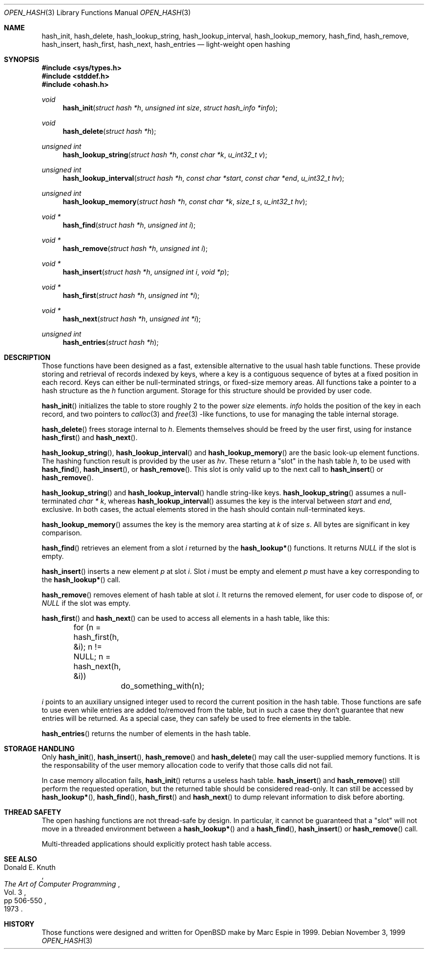 .Dd November 3, 1999
.Dt OPEN_HASH 3
.Os
.Sh NAME
.Nm hash_init ,
.Nm hash_delete ,
.Nm hash_lookup_string ,
.Nm hash_lookup_interval ,
.Nm hash_lookup_memory ,
.Nm hash_find ,
.Nm hash_remove ,
.Nm hash_insert ,
.Nm hash_first ,
.Nm hash_next ,
.Nm hash_entries
.Nd light-weight open hashing 
.Sh SYNOPSIS
.Fd #include <sys/types.h>
.Fd #include <stddef.h>
.Fd #include <ohash.h>
.Ft void 
.Fn hash_init "struct hash *h" "unsigned int size" "struct hash_info *info"
.Ft void
.Fn hash_delete "struct hash *h"
.Ft "unsigned int"
.Fn hash_lookup_string "struct hash *h" "const char *k" "u_int32_t v"
.Ft "unsigned int"
.Fn hash_lookup_interval "struct hash *h" "const char *start" "const char *end" "u_int32_t hv"
.Ft "unsigned int"
.Fn hash_lookup_memory "struct hash *h" "const char *k" "size_t s" "u_int32_t hv"
.Ft void *
.Fn hash_find "struct hash *h" "unsigned int i"
.Ft void *
.Fn hash_remove "struct hash *h" "unsigned int i"
.Ft void *
.Fn hash_insert "struct hash *h" "unsigned int i" "void *p"
.Ft void *
.Fn hash_first "struct hash *h" "unsigned int *i"
.Ft void *
.Fn hash_next "struct hash *h" "unsigned int *i"
.Ft "unsigned int"
.Fn hash_entries "struct hash *h"
.Sh DESCRIPTION
Those functions have been designed as a fast, extensible alternative to
the usual hash table functions.  
These provide storing and retrieval of records indexed by keys, 
where a key is a contiguous sequence of bytes at a fixed position in 
each record.  
Keys can either be  null-terminated strings, or fixed-size memory areas.
All functions take a pointer to a hash structure as the
.Fa h
function argument.  
Storage for this structure should be provided by user code.
.Pp
.Fn hash_init
initializes the table to store roughly 2 to the power
.Fa size
elements.  
.Fa info
holds the position of the key in each record, and two pointers to 
.Xr calloc 3
and
.Xr free 3
-like functions, to use for managing the table internal storage.
.Pp
.Fn hash_delete
frees storage internal to 
.Fa h .
Elements themselves should be freed by the user first, using  for instance
.Fn hash_first 
and
.Fn hash_next .
.Pp
.Fn hash_lookup_string ,
.Fn hash_lookup_interval 
and
.Fn hash_lookup_memory
are the basic look-up element functions.  
The hashing function result is provided by the user as 
.Fa hv .
These return a 
.Qq slot
in the hash table
.Fa h ,
to be used with
.Fn hash_find ,
.Fn hash_insert ,
or
.Fn hash_remove .
This slot is only valid up to the next call to
.Fn hash_insert 
or
.Fn hash_remove .
.Pp
.Fn hash_lookup_string
and
.Fn hash_lookup_interval
handle string-like keys. 
.Fn hash_lookup_string
assumes a null-terminated 
.Ft char *
.Fa k ,
whereas 
.Fn hash_lookup_interval
assumes the key is the interval between 
.Fa start
and
.Fa end ,
exclusive.  
In both cases, the actual elements stored in the hash should contain 
null-terminated keys.
.Pp
.Fn hash_lookup_memory
assumes the key is the memory area starting at
.Fa k
of size
.Fa s .
All bytes are significant in key comparison.
.Pp
.Fn hash_find 
retrieves an element from a slot 
.Fa i 
returned by the 
.Fn hash_lookup*
functions.  
It returns 
.Va NULL 
if the slot is empty.
.Pp
.Fn hash_insert
inserts a new element 
.Fa p
at slot 
.Fa i .
Slot 
.Fa i
must be empty and element
.Fa p
must have a key corresponding to the 
.Fn hash_lookup*
call.
.Pp
.Fn hash_remove
removes element of hash table at slot
.Fa i .
It returns the removed element, for user code to dispose of, or 
.Va NULL
if the slot was empty.
.Pp
.Fn hash_first 
and
.Fn hash_next
can be used to access all elements in a hash table, like this:
.Pp
.Bd -literal
	for (n = hash_first(h, &i); n != NULL; n = hash_next(h, &i))
		do_something_with(n);
.Ed
.Pp
.Fa i
points to an auxiliary unsigned integer used to record the current position
in the hash table.  
Those functions are safe to use even while entries are added to/removed 
from the table, but in such a case they don't guarantee that new entries 
will be returned.  
As a special case, they can safely be used to free elements in the table. 
.Pp
.Fn hash_entries
returns the number of elements in the hash table.
.Sh STORAGE HANDLING
Only
.Fn hash_init ,
.Fn hash_insert ,
.Fn hash_remove 
and
.Fn hash_delete
may call the user-supplied memory functions.  
It is the responsability of the user memory allocation code to verify 
that those calls did not fail. 
.Pp
In case memory allocation fails, 
.Fn hash_init
returns a useless hash table.
.Fn hash_insert
and
.Fn hash_remove
still perform the requested operation, but the returned table should be
considered read-only.  
It can still be accessed by
.Fn hash_lookup* ,
.Fn hash_find ,
.Fn hash_first 
and
.Fn hash_next
to dump relevant information to disk before aborting.
.Sh THREAD SAFETY
The open hashing functions are not thread-safe by design.  
In particular, it cannot be guaranteed that a
.Qq slot
will not move in a threaded environment between a 
.Fn hash_lookup*
and a
.Fn hash_find ,
.Fn hash_insert
or
.Fn hash_remove
call.
.Pp
Multi-threaded applications should explicitly protect hash table access.
.Sh SEE ALSO
.Rs
.%A Donald E. Knuth
.%B The Art of Computer Programming
.%V Vol. 3
.%P pp 506-550
.%D 1973
.Re
.Sh HISTORY
Those functions were designed and written for
.Ox
make
by Marc Espie in 1999.
